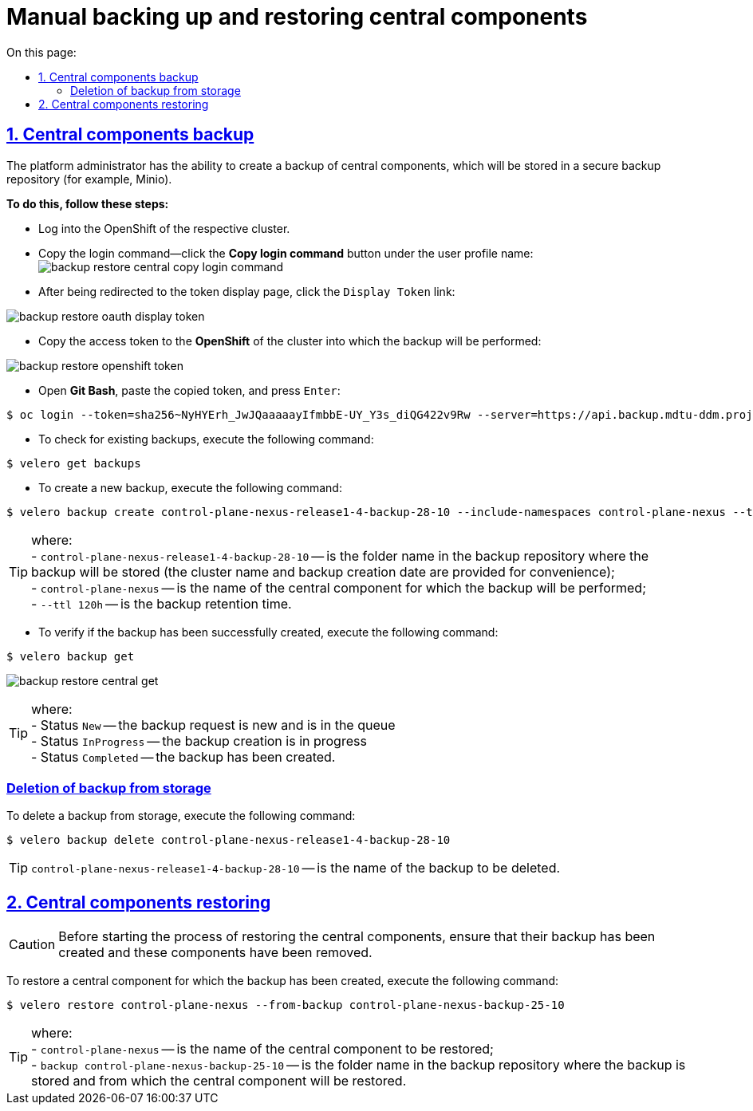 :toc-title: On this page:
:toc: auto
:toclevels: 5
:experimental:
:sectnums:
:sectnumlevels: 5
:sectanchors:
:sectlinks:
:partnums:

= Manual backing up and restoring central components

//== Бекап центральних компонентів (резервне копіювання)
== Central components backup

//Адміністратор Платформи має можливість створити резервну копію центральних компонентів, що буде збережена до захищеного сховища бекапів (для прикладу, Minio).
The platform administrator has the ability to create a backup of central components, which will be stored in a secure backup repository (for example, Minio).

//*Для цього необхідно виконати наступні кроки:*
*To do this, follow these steps:*

//* Виконайте логін до OpenShift відповідного кластера.
* Log into the OpenShift of the respective cluster.
//* Скопіюйте команду для логіна – на вкладці профайлу користувача натисніть кнопку `Copy Login Command`:
* Copy the login command—click the *Copy login command* button under the user profile name:
image:admin:backup-restore/central/backup-restore-central-copy-login-command.png[]

//* Після переадресації на сторінку показу токена, натисніть на посилання `Display Token`:
* After being redirected to the token display page, click the `Display Token` link:

image:admin:backup-restore/central/backup-restore-oauth-display-token.png[]

//* Скопіюйте токен доступу до **OpenShift** відповідного кластера, куди буде виконане резервне копіювання:
* Copy the access token to the **OpenShift** of the cluster into which the backup will be performed:

image:admin:backup-restore/central/backup-restore-openshift-token.png[]

//* Відкрийте **Git Bash**, вставте скопійований токен та натисніть `Enter`:
* Open **Git Bash**, paste the copied token, and press `Enter`:

[source,bash]
----
$ oc login --token=sha256~NyHYErh_JwJQаааааyIfmbbE-UY_Y3s_diQG422v9Rw --server=https://api.backup.mdtu-ddm.projects.epam.com:6443
----

//* Для перевірки наявних резервних копій, виконайте наступну команду:
* To check for existing backups, execute the following command:

[source,bash]
----
$ velero get backups
----

//* Для створення нової резервної копії, виконайте наступну команду:
* To create a new backup, execute the following command:

[source,bash]
----
$ velero backup create control-plane-nexus-release1-4-backup-28-10 --include-namespaces control-plane-nexus --ttl 120h
----

//TIP: де: +
//- `control-plane-nexus-release1-4-backup-28-10` -- назва папки у сховищі, де зберігатиметься резервна копія (для зручності вказана назва кластера та дата створення бекапу); +
//- `control-plane-nexus` -- назва центрального компонента, для якого буде виконане резервне копіювання; +
//- `--ttl 120h` -- час зберігання резервної копії.

TIP: where: +
- `control-plane-nexus-release1-4-backup-28-10` -- is the folder name in the backup repository where the backup will be stored (the cluster name and backup creation date are provided for convenience); +
- `control-plane-nexus` -- is the name of the central component for which the backup will be performed; +
- `--ttl 120h` -- is the backup retention time.

//* Для перевірки того, що резервна копія успішно створена,  виконайте таку команду:
* To verify if the backup has been successfully created, execute the following command:

[source,bash]
----
$ velero backup get
----
image:admin:backup-restore/central/backup-restore-central-get.png[]

//TIP: де: +
//- Status `New` -- запит на створення копії новий і знаходиться в черзі. +
//- Status `InProgress` -- копія в процесі створення. +
//- Status `Completed` -- копія створена.

TIP: where: +
- Status `New` -- the backup request is new and is in the queue +
- Status `InProgress` -- the backup creation is in progress +
- Status `Completed` -- the backup has been created.
////
Створені резервні копії центральних компонентів можна також перевірити у *Minio Console* у розділі *Buckets*

image:admin:backup-restore/central/backup-restore-minio.png[]
////

[buckup-bucket-delete]
//=== Видалення резервної копії зі сховища
=== Deletion of backup from storage
//Для видалення резервної копії, виконайте наступну команду:
To delete a backup from storage, execute the following command:

[source,bash]
----
$ velero backup delete control-plane-nexus-release1-4-backup-28-10
----

//TIP: де `control-plane-nexus-release1-4-backup-28-10` -- назва резервної копії, яку необхідно видалити.

TIP: `control-plane-nexus-release1-4-backup-28-10` -- is the name of the backup to be deleted.

//== Відновлення центральних компонентів (Restore)
== Central components restoring

//CAUTION: Перед виконанням процесу відновлення центральних компонентів переконайтеся, що створена їх резервна копія та ці компоненти видалені.
CAUTION: Before starting the process of restoring the central components, ensure that their backup has been created and these components have been removed.

//Для того, щоб відновити центральний компонент, для якого була створена його резервна копія, виконайте наступну команду:
To restore a central component for which the backup has been created, execute the following command:

[source,bash]
----
$ velero restore control-plane-nexus --from-backup control-plane-nexus-backup-25-10
----

//TIP: де: +
//- `control-plane-nexus` -- назва центрального компонента, який буде відновлюватись; +
//- `backup control-plane-nexus-backup-25-10` -- назва папки у сховищі, де зберігається резервна копія, і з якої буде відновлюватися центральний компонент.

TIP: where: +
- `control-plane-nexus` -- is the name of the central component to be restored; +
- `backup control-plane-nexus-backup-25-10` -- is the folder name in the backup repository where the backup is stored and from which the central component will be restored.
